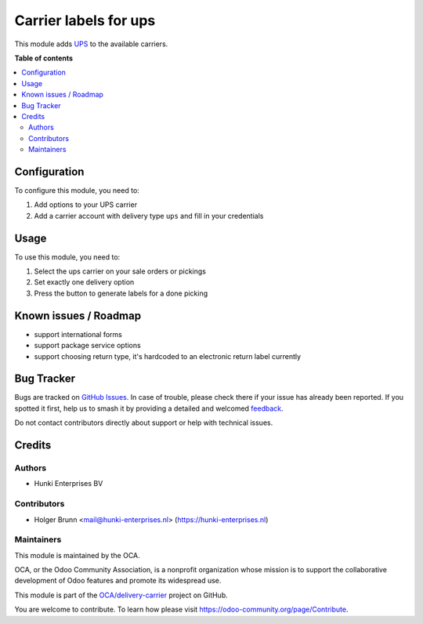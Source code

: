 ======================
Carrier labels for ups
======================

.. 
   !!!!!!!!!!!!!!!!!!!!!!!!!!!!!!!!!!!!!!!!!!!!!!!!!!!!
   !! This file is generated by oca-gen-addon-readme !!
   !! changes will be overwritten.                   !!
   !!!!!!!!!!!!!!!!!!!!!!!!!!!!!!!!!!!!!!!!!!!!!!!!!!!!
   !! source digest: sha256:1ee6f983c2c7a5ea73d011037ae580a31e69cbe89763690729b8da2d318848d8
   !!!!!!!!!!!!!!!!!!!!!!!!!!!!!!!!!!!!!!!!!!!!!!!!!!!!

.. |badge1| image:: https://img.shields.io/badge/maturity-Beta-yellow.png
    :target: https://odoo-community.org/page/development-status
    :alt: Beta
.. |badge2| image:: https://img.shields.io/badge/licence-AGPL--3-blue.png
    :target: http://www.gnu.org/licenses/agpl-3.0-standalone.html
    :alt: License: AGPL-3
.. |badge3| image:: https://img.shields.io/badge/github-OCA%2Fdelivery--carrier-lightgray.png?logo=github
    :target: https://github.com/OCA/delivery-carrier/tree/12.0/delivery_carrier_label_ups
    :alt: OCA/delivery-carrier
.. |badge4| image:: https://img.shields.io/badge/weblate-Translate%20me-F47D42.png
    :target: https://translation.odoo-community.org/projects/delivery-carrier-12-0/delivery-carrier-12-0-delivery_carrier_label_ups
    :alt: Translate me on Weblate
.. |badge5| image:: https://img.shields.io/badge/runboat-Try%20me-875A7B.png
    :target: https://runboat.odoo-community.org/builds?repo=OCA/delivery-carrier&target_branch=12.0
    :alt: Try me on Runboat

|badge1| |badge2| |badge3| |badge4| |badge5|

This module adds `UPS <https://ups.com>`_ to the available carriers.

**Table of contents**

.. contents::
   :local:

Configuration
=============

To configure this module, you need to:

#. Add options to your UPS carrier
#. Add a carrier account with delivery type ``ups`` and fill in your credentials

Usage
=====

To use this module, you need to:

#. Select the ups carrier on your sale orders or pickings
#. Set exactly one delivery option
#. Press the button to generate labels for a done picking

Known issues / Roadmap
======================

* support international forms
* support package service options
* support choosing return type, it's hardcoded to an electronic return label currently

Bug Tracker
===========

Bugs are tracked on `GitHub Issues <https://github.com/OCA/delivery-carrier/issues>`_.
In case of trouble, please check there if your issue has already been reported.
If you spotted it first, help us to smash it by providing a detailed and welcomed
`feedback <https://github.com/OCA/delivery-carrier/issues/new?body=module:%20delivery_carrier_label_ups%0Aversion:%2012.0%0A%0A**Steps%20to%20reproduce**%0A-%20...%0A%0A**Current%20behavior**%0A%0A**Expected%20behavior**>`_.

Do not contact contributors directly about support or help with technical issues.

Credits
=======

Authors
~~~~~~~

* Hunki Enterprises BV

Contributors
~~~~~~~~~~~~

* Holger Brunn <mail@hunki-enterprises.nl> (https://hunki-enterprises.nl)

Maintainers
~~~~~~~~~~~

This module is maintained by the OCA.

.. image:: https://odoo-community.org/logo.png
   :alt: Odoo Community Association
   :target: https://odoo-community.org

OCA, or the Odoo Community Association, is a nonprofit organization whose
mission is to support the collaborative development of Odoo features and
promote its widespread use.

This module is part of the `OCA/delivery-carrier <https://github.com/OCA/delivery-carrier/tree/12.0/delivery_carrier_label_ups>`_ project on GitHub.

You are welcome to contribute. To learn how please visit https://odoo-community.org/page/Contribute.
